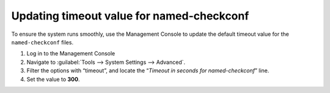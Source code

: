 .. _named-checkconf-timeout:

Updating timeout value for named-checkconf
^^^^^^^^^^^^^^^^^^^^^^^^^^^^^^^^^^^^^^^^^^

To ensure the system runs smoothly, use the Management Console to update the default timeout value for the ``named-checkconf`` files.

1. Log in to the Management Console

2. Navigate to :guilabel:`Tools --> System Settings --> Advanced`.

3. Filter the options with “timeout”, and locate the “*Timeout in seconds for named-checkconf*” line.

4. Set the value to **300**.

.. image:: ../../images/named-checkconf-timeout.png
  :align: center
  :width: 70%
